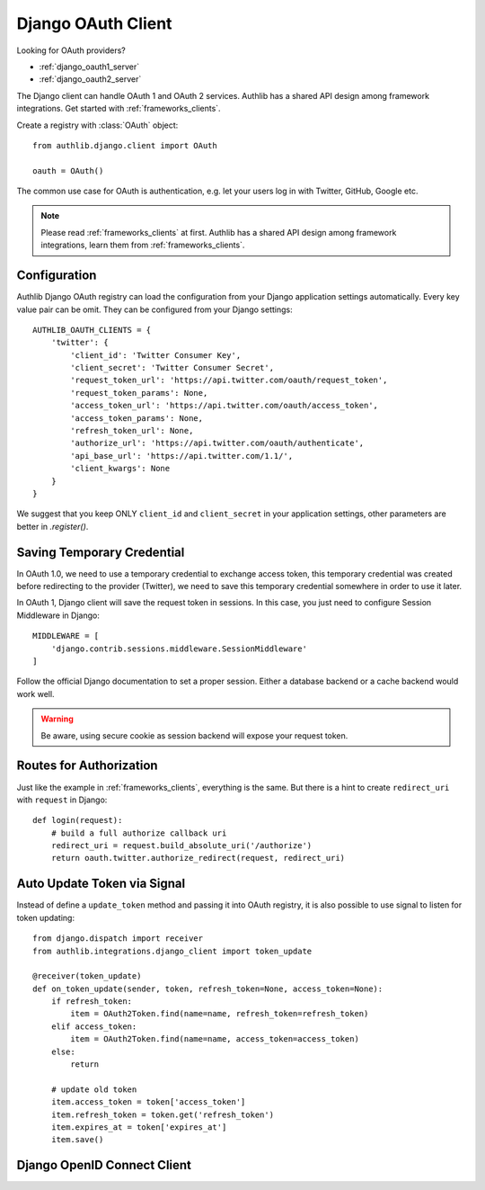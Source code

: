 .. _django_client:

Django OAuth Client
===================

.. meta::
    :description: The built-in Django integrations for OAuth 1.0 and
        OAuth 2.0 clients, powered by Authlib.

.. module:: authlib.integrations.django_client
    :noindex:

Looking for OAuth providers?

- :ref:`django_oauth1_server`
- :ref:`django_oauth2_server`

The Django client can handle OAuth 1 and OAuth 2 services. Authlib has
a shared API design among framework integrations. Get started with
:ref:`frameworks_clients`.

Create a registry with :class:`OAuth` object::

    from authlib.django.client import OAuth

    oauth = OAuth()

The common use case for OAuth is authentication, e.g. let your users log in
with Twitter, GitHub, Google etc.

.. note::

    Please read :ref:`frameworks_clients` at first. Authlib has a shared API
    design among framework integrations, learn them from :ref:`frameworks_clients`.

.. versionchanged:: v0.13

    Authlib moved all integrations into ``authlib.integrations`` module since v0.13.
    For earlier version, developers can import the Django client with::

        from authlib.django.client import OAuth


Configuration
-------------

Authlib Django OAuth registry can load the configuration from your Django
application settings automatically. Every key value pair can be omit.
They can be configured from your Django settings::

    AUTHLIB_OAUTH_CLIENTS = {
        'twitter': {
            'client_id': 'Twitter Consumer Key',
            'client_secret': 'Twitter Consumer Secret',
            'request_token_url': 'https://api.twitter.com/oauth/request_token',
            'request_token_params': None,
            'access_token_url': 'https://api.twitter.com/oauth/access_token',
            'access_token_params': None,
            'refresh_token_url': None,
            'authorize_url': 'https://api.twitter.com/oauth/authenticate',
            'api_base_url': 'https://api.twitter.com/1.1/',
            'client_kwargs': None
        }
    }

We suggest that you keep ONLY ``client_id`` and ``client_secret`` in
your application settings, other parameters are better in `.register()`.

Saving Temporary Credential
---------------------------

In OAuth 1.0, we need to use a temporary credential to exchange access token,
this temporary credential was created before redirecting to the provider (Twitter),
we need to save this temporary credential somewhere in order to use it later.

In OAuth 1, Django client will save the request token in sessions. In this
case, you just need to configure Session Middleware in Django::

    MIDDLEWARE = [
        'django.contrib.sessions.middleware.SessionMiddleware'
    ]

Follow the official Django documentation to set a proper session. Either a
database backend or a cache backend would work well.

.. warning::

    Be aware, using secure cookie as session backend will expose your request
    token.

Routes for Authorization
------------------------

Just like the example in :ref:`frameworks_clients`, everything is the same.
But there is a hint to create ``redirect_uri`` with ``request`` in Django::

    def login(request):
        # build a full authorize callback uri
        redirect_uri = request.build_absolute_uri('/authorize')
        return oauth.twitter.authorize_redirect(request, redirect_uri)


Auto Update Token via Signal
----------------------------

Instead of define a ``update_token`` method and passing it into OAuth registry,
it is also possible to use signal to listen for token updating::

    from django.dispatch import receiver
    from authlib.integrations.django_client import token_update

    @receiver(token_update)
    def on_token_update(sender, token, refresh_token=None, access_token=None):
        if refresh_token:
            item = OAuth2Token.find(name=name, refresh_token=refresh_token)
        elif access_token:
            item = OAuth2Token.find(name=name, access_token=access_token)
        else:
            return

        # update old token
        item.access_token = token['access_token']
        item.refresh_token = token.get('refresh_token')
        item.expires_at = token['expires_at']
        item.save()


Django OpenID Connect Client
----------------------------

